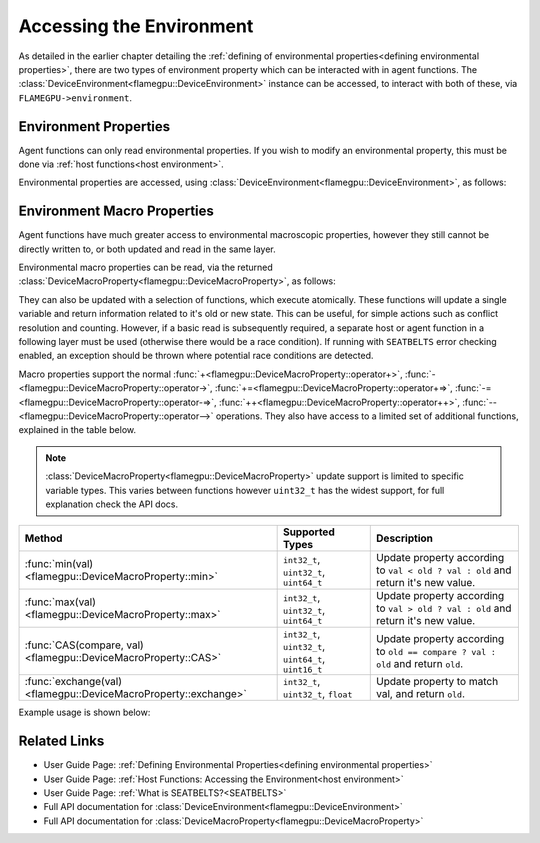 .. _device environment:
Accessing the Environment
^^^^^^^^^^^^^^^^^^^^^^^^^

As detailed in the earlier chapter detailing the :ref:`defining of environmental properties<defining environmental properties>`, there are two types of environment property which can be interacted with in agent functions. The :class:`DeviceEnvironment<flamegpu::DeviceEnvironment>` instance can be accessed, to interact with both of these, via ``FLAMEGPU->environment``.

Environment Properties
----------------------

Agent functions can only read environmental properties. If you wish to modify an environmental property, this must be done
via :ref:`host functions<host environment>`.

Environmental properties are accessed, using :class:`DeviceEnvironment<flamegpu::DeviceEnvironment>`, as follows:

.. tabs::

  .. code-tab:: cuda CUDA C++

    FLAMEGPU_AGENT_FUNCTION(ExampleFn, flamegpu::MessageNone, flamegpu::MessageNone) {
        // Get the value of environment property 'interaction_radius' and store it in local variable 'interaction_radius'
        float interaction_radius = FLAMEGPU->environment.getProperty<float>("interaction_radius");

        // Other behaviour code
        ...
    }
    

Environment Macro Properties
----------------------------

Agent functions have much greater access to environmental macroscopic properties, however they still cannot be directly written to, or both updated and read in the same layer.

Environmental macro properties can be read, via the returned :class:`DeviceMacroProperty<flamegpu::DeviceMacroProperty>`, as follows:

.. tabs::

  .. code-tab:: cuda CUDA C++

    FLAMEGPU_AGENT_FUNCTION(ExampleFn, flamegpu::MessageNone, flamegpu::MessageNone) {
        // Get the single float from environment macro property 'float1' and store it in local variable 'test_float'
        float test_float = FLAMEGPU->environment.getMacroProperty<float>("float1");
        // Get the root of the 3x3x3x3 environment macro property 'big_prop' and store it in a variable of the same name
        auto bigprop = FLAMEGPU->environment.getMacroProperty<int, 3, 3, 3, 3>("big_prop");
        // Copy the value from location [1,1,1,1] to the variable t
        int t = big_prop[1][1][1][1];

        // Other behaviour code
        ...
    }
    
They can also be updated with a selection of functions, which execute atomically. These functions will update a single variable and return information related to it's old or new state. This can be useful, for simple actions such as conflict resolution and counting. However, if a basic read is subsequently required, a separate host or agent function in a following layer must be used (otherwise there would be a race condition). If running with ``SEATBELTS`` error checking enabled, an exception should be thrown where potential race conditions are detected.

Macro properties support the normal :func:`+<flamegpu::DeviceMacroProperty::operator+>`, :func:`-<flamegpu::DeviceMacroProperty::operator->`, :func:`+=<flamegpu::DeviceMacroProperty::operator+=>`, :func:`-=<flamegpu::DeviceMacroProperty::operator-=>`, :func:`++<flamegpu::DeviceMacroProperty::operator++>`, :func:`--<flamegpu::DeviceMacroProperty::operator-->` operations. They also have access to a limited set of additional functions, explained in the table below.

.. note::

  :class:`DeviceMacroProperty<flamegpu::DeviceMacroProperty>` update support is limited to specific variable types. This varies between functions however ``uint32_t`` has the widest support, for full explanation check the API docs.


================================================================== ===================================================== ============================
Method                                                             Supported Types                                       Description
================================================================== ===================================================== ============================
:func:`min(val)<flamegpu::DeviceMacroProperty::min>`               ``int32_t``, ``uint32_t``, ``uint64_t``               Update property according to ``val < old ? val : old`` and return it's new value.
:func:`max(val)<flamegpu::DeviceMacroProperty::max>`               ``int32_t``, ``uint32_t``, ``uint64_t``               Update property according to ``val > old ? val : old`` and return it's new value.
:func:`CAS(compare, val)<flamegpu::DeviceMacroProperty::CAS>`      ``int32_t``, ``uint32_t``, ``uint64_t``, ``uint16_t`` Update property according to ``old == compare ? val : old`` and return ``old``.
:func:`exchange(val)<flamegpu::DeviceMacroProperty::exchange>`     ``int32_t``, ``uint32_t``, ``float``                  Update property to match val, and return ``old``.
================================================================== ===================================================== ============================


Example usage is shown below:

.. tabs::

  .. code-tab:: cuda CUDA C++

    FLAMEGPU_AGENT_FUNCTION(ExampleFn, flamegpu::MessageNone, flamegpu::MessageNone) {
        // Get the root of the 3x3x3 environment macro property 'location' and store it in a variable of the same name
        auto location = FLAMEGPU->environment.getMacroProperty<unsigned int, 3, 3, 3>("location");
        // Notify our location, of our presence and store how many other agents were there before us in `location_count`
        unsigned int location_count = location[0][1][2]++;
        
        
        // Get the root of the float environment macro property 'swap' and store it in a variable of the same name
        auto swap = FLAMEGPU->environment.getMacroProperty<float>("swap");
        // Fetch and replace the value present in swap
        float location_count = swap.exchange(12.0f);
        
        // Directly accessing the value of either macro property now in the same agent function would cause a race condition
        // unsigned int location_val = location[0][0][0]; // DeviceError!
        // float swap_val = swap; // DeviceError!

        // Other behaviour code
        ...
    }
    
    
Related Links
-------------

* User Guide Page: :ref:`Defining Environmental Properties<defining environmental properties>`
* User Guide Page: :ref:`Host Functions: Accessing the Environment<host environment>`
* User Guide Page: :ref:`What is SEATBELTS?<SEATBELTS>`
* Full API documentation for :class:`DeviceEnvironment<flamegpu::DeviceEnvironment>`
* Full API documentation for :class:`DeviceMacroProperty<flamegpu::DeviceMacroProperty>`